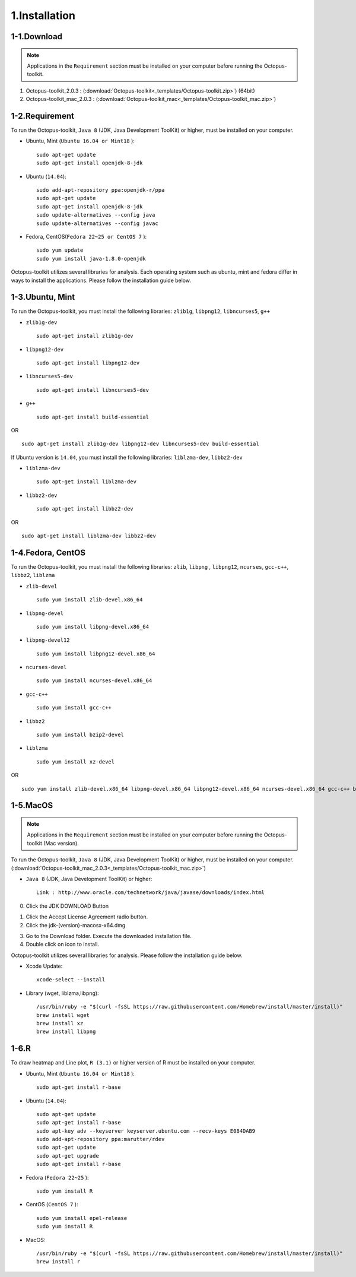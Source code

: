 ==============
1.Installation
==============

1-1.Download
------------

.. note::
    Applications in the ``Requirement`` section must be installed on your computer before running the Octopus-toolkit.

1. Octopus-toolkit_2.0.3 : (:download:`Octopus-toolkit<_templates/Octopus-toolkit.zip>`) (64bit)
2. Octopus-toolkit_mac_2.0.3 : (:download:`Octopus-toolkit_mac<_templates/Octopus-toolkit_mac.zip>`)

.. _requirement:

1-2.Requirement
---------------

To run the Octopus-toolkit, ``Java 8`` (JDK, Java Development ToolKit) or higher, must be installed on your computer.

* Ubuntu, Mint (``Ubuntu 16.04 or Mint18`` )::

    sudo apt-get update
    sudo apt-get install openjdk-8-jdk

* Ubuntu (``14.04``)::

    sudo add-apt-repository ppa:openjdk-r/ppa
    sudo apt-get update
    sudo apt-get install openjdk-8-jdk
    sudo update-alternatives --config java
    sudo update-alternatives --config javac

* Fedora, CentOS(``Fedora 22~25 or CentOS 7`` )::

    sudo yum update
    sudo yum install java-1.8.0-openjdk

Octopus-toolkit utilizes several libraries for analysis.
Each operating system such as ubuntu, mint and fedora differ in ways to install the applications.
Please follow the installation guide below.

1-3.Ubuntu, Mint
----------------

To run the Octopus-toolkit, you must install the following libraries: ``zlib1g``, ``libpng12``, ``libncurses5``, ``g++``

* ``zlib1g-dev`` ::
    
    sudo apt-get install zlib1g-dev

* ``libpng12-dev`` ::
    
    sudo apt-get install libpng12-dev

* ``libncurses5-dev`` ::

    sudo apt-get install libncurses5-dev

* ``g++`` ::

    sudo apt-get install build-essential

OR ::

    sudo apt-get install zlib1g-dev libpng12-dev libncurses5-dev build-essential

If Ubuntu version is ``14.04``, you must install the following libraries: ``liblzma-dev``, ``libbz2-dev``

* ``liblzma-dev`` ::

    sudo apt-get install liblzma-dev

* ``libbz2-dev`` ::
 
    sudo apt-get install libbz2-dev

OR ::
  
    sudo apt-get install liblzma-dev libbz2-dev

1-4.Fedora, CentOS
------------------

To run the Octopus-toolkit, you must install the following libraries: ``zlib``, ``libpng`` , ``libpng12``, ``ncurses``, ``gcc-c++``, ``libbz2``, ``liblzma``

* ``zlib-devel`` ::

    sudo yum install zlib-devel.x86_64

* ``libpng-devel`` ::

    sudo yum install libpng-devel.x86_64

* ``libpng-devel12`` ::

    sudo yum install libpng12-devel.x86_64

* ``ncurses-devel`` ::

    sudo yum install ncurses-devel.x86_64

* ``gcc-c++`` ::

    sudo yum install gcc-c++

* ``libbz2`` ::

    sudo yum install bzip2-devel

* ``liblzma`` ::

    sudo yum install xz-devel

OR ::

    sudo yum install zlib-devel.x86_64 libpng-devel.x86_64 libpng12-devel.x86_64 ncurses-devel.x86_64 gcc-c++ bzip2-devel xz-devel

.. _mac:

1-5.MacOS
---------

.. note::
    Applications in the ``Requirement`` section must be installed on your computer before running the Octopus-toolkit (Mac version).

To run the Octopus-toolkit, ``Java 8`` (JDK, Java Development ToolKit) or higher, must be installed on your computer. (:download:`Octopus-toolkit_mac_2.0.3<_templates/Octopus-toolkit_mac.zip>`)

* ``Java 8`` (JDK, Java Development ToolKit) or higher::

    Link : http://www.oracle.com/technetwork/java/javase/downloads/index.html


0. Click the JDK DOWNLOAD Button

.. image:: _static/Installation/Mac_Java1.png
   :scale: 80 %
   :align: center

1. Click the Accept License Agreement radio button.
2. Click the jdk-(version)-macosx-x64.dmg 

.. image:: _static/Installation/Mac_Java2.png
   :align: center

3. Go to the Download folder. Execute the downloaded installation file.
4. Double click on icon to install.

.. image:: _static/Installation/Mac_Java3.png
   :scale: 80 %
   :align: center

Octopus-toolkit utilizes several libraries for analysis. Please follow the installation guide below.

* Xcode Update::

    xcode-select --install

* Library (wget, liblzma,libpng)::

    /usr/bin/ruby -e "$(curl -fsSL https://raw.githubusercontent.com/Homebrew/install/master/install)"
    brew install wget    
    brew install xz
    brew install libpng

.. _graph:

1-6.R
-----

To draw heatmap and Line plot, ``R (3.1)`` or higher version of R must be installed on your computer.

* Ubuntu, Mint (``Ubuntu 16.04 or Mint18`` )::

    sudo apt-get install r-base

* Ubuntu (``14.04``)::

    sudo apt-get update
    sudo apt-get install r-base
    sudo apt-key adv --keyserver keyserver.ubuntu.com --recv-keys E084DAB9
    sudo add-apt-repository ppa:marutter/rdev
    sudo apt-get update
    sudo apt-get upgrade
    sudo apt-get install r-base

* Fedora (``Fedora 22~25`` )::

    sudo yum install R

* CentOS (``CentOS 7`` )::

    sudo yum install epel-release
    sudo yum install R


* MacOS::

    /usr/bin/ruby -e "$(curl -fsSL https://raw.githubusercontent.com/Homebrew/install/master/install)"
    brew install r


